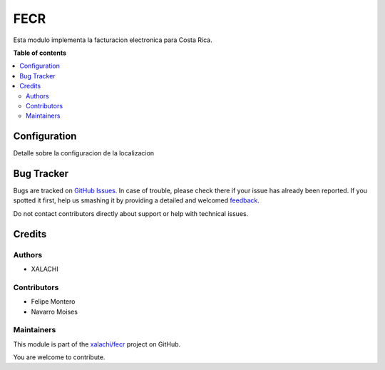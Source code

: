 ====
FECR
====

.. !!!!!!!!!!!!!!!!!!!!!!!!!!!!!!!!!!!!!!!!!!!!!!!!!!!!
   !! This file is generated by oca-gen-addon-readme !!
   !! changes will be overwritten.                   !!
   !!!!!!!!!!!!!!!!!!!!!!!!!!!!!!!!!!!!!!!!!!!!!!!!!!!!

.. |badge1| image:: https://img.shields.io/badge/maturity-Beta-yellow.png
    :target: https://odoo-community.org/page/development-status
    :alt: Beta
.. |badge2| image:: https://img.shields.io/badge/github-xalachi%2Ffecr-lightgray.png?logo=github
    :target: https://github.com/xalachi/fecr/tree/12.0/fecr
    :alt: xalachi/fecr

|badge1| |badge2|

Esta modulo implementa la facturacion electronica para Costa Rica.

**Table of contents**

.. contents::
   :local:

Configuration
=============

Detalle sobre la configuracion de la localizacion

Bug Tracker
===========

Bugs are tracked on `GitHub Issues <https://github.com/xalachi/fecr/issues>`_.
In case of trouble, please check there if your issue has already been reported.
If you spotted it first, help us smashing it by providing a detailed and welcomed
`feedback <https://github.com/xalachi/fecr/issues/new?body=module:%20fecr%0Aversion:%2012.0%0A%0A**Steps%20to%20reproduce**%0A-%20...%0A%0A**Current%20behavior**%0A%0A**Expected%20behavior**>`_.

Do not contact contributors directly about support or help with technical issues.

Credits
=======

Authors
~~~~~~~

* XALACHI

Contributors
~~~~~~~~~~~~

* Felipe Montero
* Navarro Moises

Maintainers
~~~~~~~~~~~

This module is part of the `xalachi/fecr <https://github.com/xalachi/fecr/tree/12.0/fecr>`_ project on GitHub.

You are welcome to contribute.
